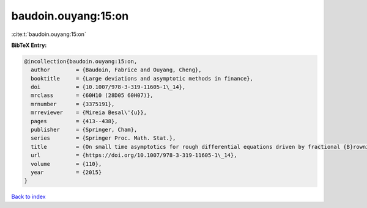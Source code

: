 baudoin.ouyang:15:on
====================

:cite:t:`baudoin.ouyang:15:on`

**BibTeX Entry:**

.. code-block:: bibtex

   @incollection{baudoin.ouyang:15:on,
     author        = {Baudoin, Fabrice and Ouyang, Cheng},
     booktitle     = {Large deviations and asymptotic methods in finance},
     doi           = {10.1007/978-3-319-11605-1\_14},
     mrclass       = {60H10 (28D05 60H07)},
     mrnumber      = {3375191},
     mrreviewer    = {Mireia Besal\'{u}},
     pages         = {413--438},
     publisher     = {Springer, Cham},
     series        = {Springer Proc. Math. Stat.},
     title         = {On small time asymptotics for rough differential equations driven by fractional {B}rownian motions},
     url           = {https://doi.org/10.1007/978-3-319-11605-1\_14},
     volume        = {110},
     year          = {2015}
   }

`Back to index <../By-Cite-Keys.rst>`_
